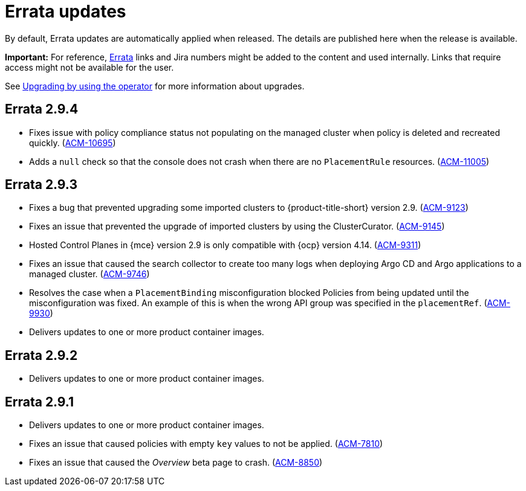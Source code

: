 [#errata-updates]
= Errata updates

By default, Errata updates are automatically applied when released. The details are published here when the release is available.

*Important:* For reference, link:https://access.redhat.com/errata/#/[Errata] links and Jira numbers might be added to the content and used internally. Links that require access might not be available for the user. 

See link:../install/upgrade_hub.adoc#upgrading-by-using-the-operator[Upgrading by using the operator] for more information about upgrades.

== Errata 2.9.4

*  Fixes issue with policy compliance status not populating on the managed cluster when policy is deleted and recreated quickly. (link:https://issues.redhat.com/browse/ACM-10695[ACM-10695])

*  Adds a `null` check so that the console does not crash when there are no `PlacementRule` resources. (link:https://issues.redhat.com/browse/ACM-10695[ACM-11005])

== Errata 2.9.3

* Fixes a bug that prevented upgrading some imported clusters to {product-title-short} version 2.9. (link:https://issues.redhat.com/browse/ACM-9123[ACM-9123])

* Fixes an issue that prevented the upgrade of imported clusters by using the ClusterCurator. (link:https://issues.redhat.com/browse/ACM-9145[ACM-9145])

* Hosted Control Planes in {mce} version 2.9 is only compatible with {ocp} version 4.14. (link:https://issues.redhat.com/browse/ACM-9311[ACM-9311])

* Fixes an issue that caused the search collector to create too many logs when deploying Argo CD and Argo applications to a managed cluster. (link:https://issues.redhat.com/browse/ACM-9746[ACM-9746])

* Resolves the case when a `PlacementBinding` misconfiguration blocked Policies from being updated until the misconfiguration was fixed. An example of this is when the wrong API group was specified in the `placementRef`. (link:https://issues.redhat.com/browse/ACM-9930[ACM-9930])

* Delivers updates to one or more product container images.

== Errata 2.9.2

* Delivers updates to one or more product container images. 

== Errata 2.9.1

* Delivers updates to one or more product container images. 

* Fixes an issue that caused policies with empty `key` values to not be applied. (link:https://issues.redhat.com/browse/ACM-7810[ACM-7810])

* Fixes an issue that caused the _Overview_ beta page to crash. (link:https://issues.redhat.com/browse/ACM-8850[ACM-8850])


